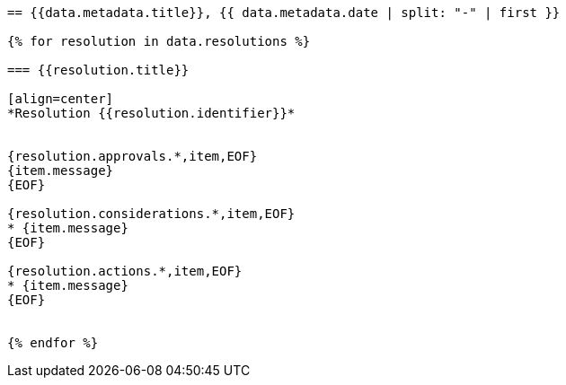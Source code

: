 
[yaml2text,cgpm-resolutions/meetings-en/meeting-20.yml,data]
----
== {{data.metadata.title}}, {{ data.metadata.date | split: "-" | first }}

{% for resolution in data.resolutions %}

=== {{resolution.title}}

[align=center]
*Resolution {{resolution.identifier}}*


{resolution.approvals.*,item,EOF}
{item.message}
{EOF}

{resolution.considerations.*,item,EOF}
* {item.message}
{EOF}

{resolution.actions.*,item,EOF}
* {item.message}
{EOF}


{% endfor %}
----
